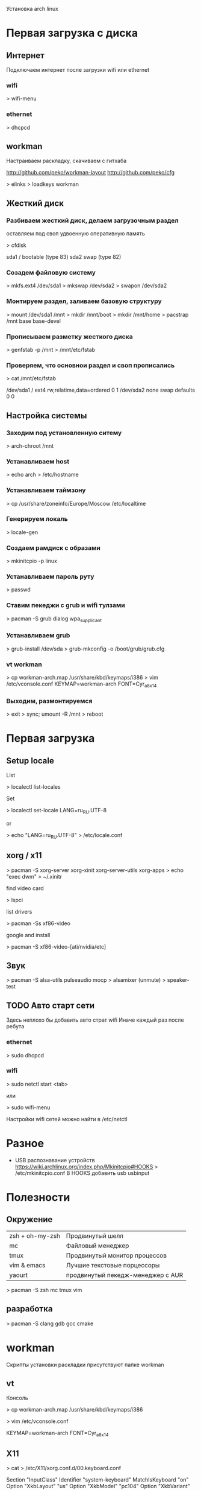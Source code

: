
Установка arch linux

* Первая загрузка с диска
** Интернет

   Подключаем интернет после загрузки wifi или ethernet

*** wifi
   
     > wifi-menu

*** ethernet
    
     > dhcpcd

** workman

   Настраиваем раскладку, скачиваем с гитхаба

   http://github.com/peko/workman-layout
   http://github.com/peko/cfg

     > elinks
     > loadkeys workman

** Жесткий диск

*** Разбиваем жесткий диск, делаем загрузочным раздел
  
    оставляем под своп удвоенную оперативную память

      > cfdisk
      
        sda1 / bootable (type 83)
        sda2 swap       (type 82) 

*** Созадем файловую систему

      > mkfs.ext4 /dev/sda1  
      > mkswap /dev/sda2
      > swapon /dev/sda2

*** Монтируем раздел, заливаем базовую структуру

      > mount /dev/sda1 /mnt
      > mkdir /mnt/boot
      > mkdir /mnt/home
      > pacstrap /mnt base base-devel

*** Прописываем разметку жесткого диска

      > genfstab -p /mnt > /mnt/etc/fstab

*** Проверяем, что основнои раздел и своп прописались

      > cat /mnt/etc/fstab

        /dev/sda1  /     ext4  rw,relatime,data=ordered    0 1
        /dev/sda2  none  swap  defaults                    0 0

** Настройка системы
*** Заходим под установленную ситему

      > arch-chroot /mnt

*** Устанавливаем host
    
      > echo arch > /etc/hostname

*** Устанавливаем таймзону

      > cp /usr/share/zoneinfo/Europe/Moscow /etc/localtime

*** Генерируем локаль

      > locale-gen

*** Создаем рамдиск с образами

      > mkinitcpio -p linux

*** Устанавливаем пароль руту
    
      > passwd

*** Ставим пекеджи с grub и wifi тулзами
    
      > pacman -S grub dialog wpa_supplicant

*** Устанавливаем grub

      > grub-install /dev/sda
      > grub-mkconfig -o /boot/grub/grub.cfg

*** vt workman
    
      > cp workman-arch.map /usr/share/kbd/keymaps/i386
      > vim /etc/vconsole.conf
        KEYMAP=workman-arch
        FONT=Cyr_a8x14

*** Выходим, размонтируемся

      > exit
      > sync; umount -R /mnt
      > reboot
    
* Первая загрузка

** Setup locale
              
     List
    
     > localectl list-locales
    
     Set
    
     > localectl set-locale LANG=ru_RU.UTF-8
    
     or
    
     > echo "LANG=ru_RU.UTF-8" > /etc/locale.conf 
     
** xorg / x11

     > pacman -S xorg-server xorg-xinit xorg-server-utils xorg-apps
     > echo "exec dwm" > ~/.xinitr
    
     find video card
    
     > lspci
    
     list drivers
    
     > pacman -Ss xf86-video

     google and install
    
     > pacman -S xf86-video-[ati/nvidia/etc]

** Звук

     > pacman -S alsa-utils pulseaudio mocp
     > alsamixer (unmute)
     > speaker-test
    
** TODO Авто старт сети
   Здесь неплохо бы добавить авто страт wifi
   Иначе каждый раз после ребута

*** ethernet

   > sudo dhcpcd

*** wifi 
    
    > sudo netctl start <tab>

    или

    > sudo wifi-menu
   
    Настройки wifi сетей можно найти в /etc/netctl

* Разное
  - USB распознавание устройств
    https://wiki.archlinux.org/index.php/Mkinitcpio#HOOKS 
    > /etc/mkinitcpio.conf
    В HOOKS добавить usb usbinput

* Полезности
 
** Окружение  

  | zsh + oh-my-zsh | Продвинутый шелл                  |
  | mc              | Файловый менеджер                 |
  | tmux            | Продвинутый монитор процессов     |
  | vim & emacs     | Лучшие текстовые порцессоры       |
  | yaourt          | продвинутый пекедж-менеджер с AUR |

   > pacman -S zsh mc tmux vim

** разработка

   > pacman -S clang gdb gcc cmake

* workman

  Скрипты установки раскладки присутствуют папке workman

** vt
   
   Консоль

   > cp workman-arch.map /usr/share/kbd/keymaps/i386
   # ls /usr/share/kbd/consolefonts
   # showconsoefont
   # setfont Cyr_a8x14
   > vim /etc/vconsole.conf
   
   KEYMAP=workman-arch
   FONT=Cyr_a8x14 

** X11

   > cat > /etc/X11/xorg.conf.d/00.keyboard.conf 

  Section "InputClass"
          Identifier "system-keyboard"
          MatchIsKeyboard "on"
          Option "XkbLayout" "us"
          Option "XkbModel" "pc104"
          Option "XkbVariant" "workman"
  EndSection
  
  ctrl+d
